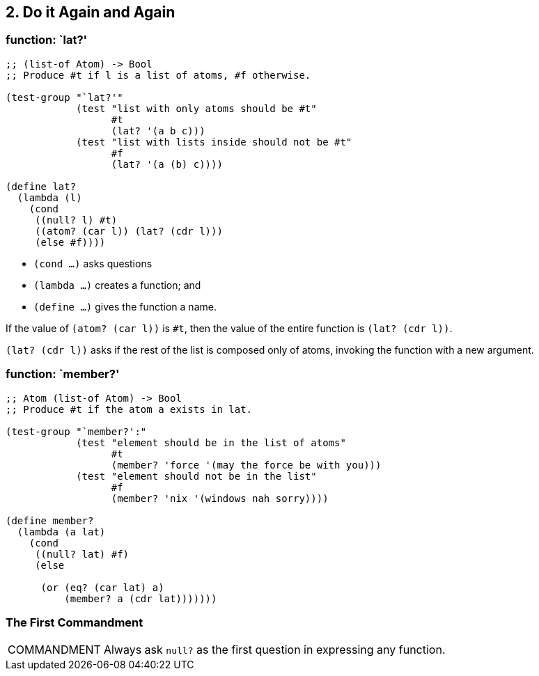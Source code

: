 == 2. Do it Again and Again

=== function: `lat?'

[source,scheme,lineos]
----
;; (list-of Atom) -> Bool
;; Produce #t if l is a list of atoms, #f otherwise.

(test-group "`lat?'"
            (test "list with only atoms should be #t"
                  #t
                  (lat? '(a b c)))
            (test "list with lists inside should not be #t"
                  #f
                  (lat? '(a (b) c))))

(define lat?
  (lambda (l)
    (cond
     ((null? l) #t)
     ((atom? (car l)) (lat? (cdr l)))
     (else #f))))
----

- `(cond ...)` asks questions
- `(lambda ...)` creates a function; and
- `(define ...)` gives the function a name.

If the value of `(atom? (car l))` is `#t`, then the value of the entire function is `(lat? (cdr l))`.

`(lat? (cdr l))` asks if the rest of the list is composed only of atoms, invoking the function with a new argument.

=== function: `member?'

[source,scheme,lineos]
----
;; Atom (list-of Atom) -> Bool
;; Produce #t if the atom a exists in lat.

(test-group "`member?':"
            (test "element should be in the list of atoms"
                  #t
                  (member? 'force '(may the force be with you)))
            (test "element should not be in the list"
                  #f
                  (member? 'nix '(windows nah sorry))))

(define member?
  (lambda (a lat)
    (cond
     ((null? lat) #f)
     (else

      (or (eq? (car lat) a)
          (member? a (cdr lat)))))))
----


=== The First Commandment

[NOTE,caption=COMMANDMENT]
====
Always ask `null?` as the first question in expressing any function.
====

